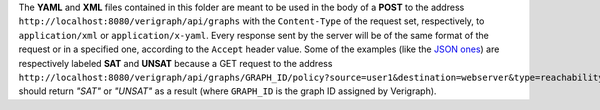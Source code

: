 .. This work is licensed under a Creative Commons Attribution 4.0 International License.
.. http://creativecommons.org/licenses/by/4.0
.. role:: raw-latex(raw)
   :format: latex
..

The **YAML** and **XML** files contained in this folder are meant to be used in the body of a **POST** to the address 
``http://localhost:8080/verigraph/api/graphs`` with the ``Content-Type`` of the request set, respectively, to 
``application/xml`` or ``application/x-yaml``. Every response sent by the server will be of the same format of the 
request or in a specified one, according to the ``Accept`` header value. Some of the examples (like the 
`JSON ones <https://github.com/netgroup-polito/verigraph/tree/tosca-support/examples>`_) are respectively labeled 
**SAT** and **UNSAT** because a GET request to the address 
``http://localhost:8080/verigraph/api/graphs/GRAPH_ID/policy?source=user1&destination=webserver&type=reachability`` 
should return *"SAT"* or *"UNSAT"* as a result (where ``GRAPH_ID`` is the graph ID assigned by Verigraph).

